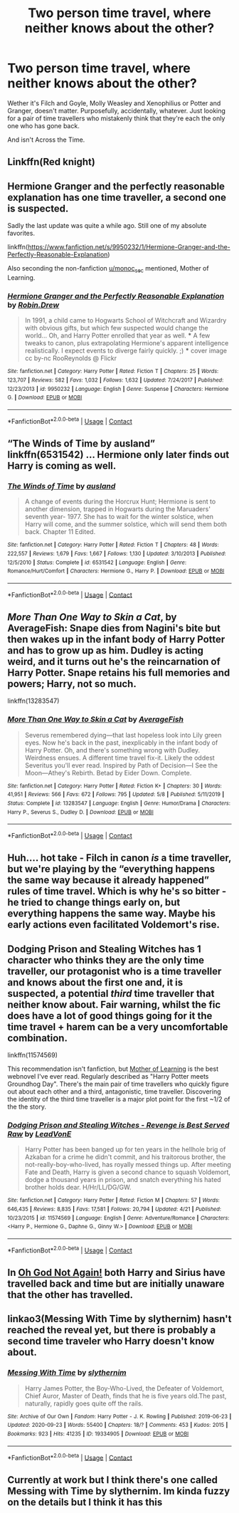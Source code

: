 #+TITLE: Two person time travel, where neither knows about the other?

* Two person time travel, where neither knows about the other?
:PROPERTIES:
:Author: IndustrialRefrigerat
:Score: 21
:DateUnix: 1605520969.0
:DateShort: 2020-Nov-16
:FlairText: Request
:END:
Wether it's Filch and Goyle, Molly Weasley and Xenophilius or Potter and Granger, doesn't matter. Purposefully, accidentally, whatever. Just looking for a pair of time travellers who mistakenly think that they're each the only one who has gone back.

And isn't Across the Time.


** Linkffn(Red knight)
:PROPERTIES:
:Author: righteousronin
:Score: 7
:DateUnix: 1605533657.0
:DateShort: 2020-Nov-16
:END:


** Hermione Granger and the perfectly reasonable explanation has one time traveller, a second one is suspected.

Sadly the last update was quite a while ago. Still one of my absolute favorites.

linkffn([[https://www.fanfiction.net/s/9950232/1/Hermione-Granger-and-the-Perfectly-Reasonable-Explanation]])

Also seconding the non-fanfiction [[/u/monoc_sec][u/monoc_sec]] mentioned, Mother of Learning.
:PROPERTIES:
:Author: hiddendoorstepadept
:Score: 7
:DateUnix: 1605546768.0
:DateShort: 2020-Nov-16
:END:

*** [[https://www.fanfiction.net/s/9950232/1/][*/Hermione Granger and the Perfectly Reasonable Explanation/*]] by [[https://www.fanfiction.net/u/5402473/Robin-Drew][/Robin.Drew/]]

#+begin_quote
  In 1991, a child came to Hogwarts School of Witchcraft and Wizardry with obvious gifts, but which few suspected would change the world... Oh, and Harry Potter enrolled that year as well. *** A few tweaks to canon, plus extrapolating Hermione's apparent intelligence realistically. I expect events to diverge fairly quickly. ;) *** cover image cc by-nc RooReynolds @ Flickr
#+end_quote

^{/Site/:} ^{fanfiction.net} ^{*|*} ^{/Category/:} ^{Harry} ^{Potter} ^{*|*} ^{/Rated/:} ^{Fiction} ^{T} ^{*|*} ^{/Chapters/:} ^{25} ^{*|*} ^{/Words/:} ^{123,707} ^{*|*} ^{/Reviews/:} ^{582} ^{*|*} ^{/Favs/:} ^{1,032} ^{*|*} ^{/Follows/:} ^{1,632} ^{*|*} ^{/Updated/:} ^{7/24/2017} ^{*|*} ^{/Published/:} ^{12/23/2013} ^{*|*} ^{/id/:} ^{9950232} ^{*|*} ^{/Language/:} ^{English} ^{*|*} ^{/Genre/:} ^{Suspense} ^{*|*} ^{/Characters/:} ^{Hermione} ^{G.} ^{*|*} ^{/Download/:} ^{[[http://www.ff2ebook.com/old/ffn-bot/index.php?id=9950232&source=ff&filetype=epub][EPUB]]} ^{or} ^{[[http://www.ff2ebook.com/old/ffn-bot/index.php?id=9950232&source=ff&filetype=mobi][MOBI]]}

--------------

*FanfictionBot*^{2.0.0-beta} | [[https://github.com/FanfictionBot/reddit-ffn-bot/wiki/Usage][Usage]] | [[https://www.reddit.com/message/compose?to=tusing][Contact]]
:PROPERTIES:
:Author: FanfictionBot
:Score: 1
:DateUnix: 1605546786.0
:DateShort: 2020-Nov-16
:END:


** “The Winds of Time by ausland” linkffn(6531542) ... Hermione only later finds out Harry is coming as well.
:PROPERTIES:
:Author: ceplma
:Score: 3
:DateUnix: 1605535717.0
:DateShort: 2020-Nov-16
:END:

*** [[https://www.fanfiction.net/s/6531542/1/][*/The Winds of Time/*]] by [[https://www.fanfiction.net/u/2441303/ausland][/ausland/]]

#+begin_quote
  A change of events during the Horcrux Hunt; Hermione is sent to another dimension, trapped in Hogwarts during the Maruaders' seventh year- 1977. She has to wait for the winter solstice, when Harry will come, and the summer solstice, which will send them both back. Chapter 11 Edited.
#+end_quote

^{/Site/:} ^{fanfiction.net} ^{*|*} ^{/Category/:} ^{Harry} ^{Potter} ^{*|*} ^{/Rated/:} ^{Fiction} ^{T} ^{*|*} ^{/Chapters/:} ^{48} ^{*|*} ^{/Words/:} ^{222,557} ^{*|*} ^{/Reviews/:} ^{1,679} ^{*|*} ^{/Favs/:} ^{1,667} ^{*|*} ^{/Follows/:} ^{1,130} ^{*|*} ^{/Updated/:} ^{3/10/2013} ^{*|*} ^{/Published/:} ^{12/5/2010} ^{*|*} ^{/Status/:} ^{Complete} ^{*|*} ^{/id/:} ^{6531542} ^{*|*} ^{/Language/:} ^{English} ^{*|*} ^{/Genre/:} ^{Romance/Hurt/Comfort} ^{*|*} ^{/Characters/:} ^{Hermione} ^{G.,} ^{Harry} ^{P.} ^{*|*} ^{/Download/:} ^{[[http://www.ff2ebook.com/old/ffn-bot/index.php?id=6531542&source=ff&filetype=epub][EPUB]]} ^{or} ^{[[http://www.ff2ebook.com/old/ffn-bot/index.php?id=6531542&source=ff&filetype=mobi][MOBI]]}

--------------

*FanfictionBot*^{2.0.0-beta} | [[https://github.com/FanfictionBot/reddit-ffn-bot/wiki/Usage][Usage]] | [[https://www.reddit.com/message/compose?to=tusing][Contact]]
:PROPERTIES:
:Author: FanfictionBot
:Score: 1
:DateUnix: 1605535736.0
:DateShort: 2020-Nov-16
:END:


** /More Than One Way to Skin a Cat/, by AverageFish: Snape dies from Nagini's bite but then wakes up in the infant body of Harry Potter and has to grow up as him. Dudley is acting weird, and it turns out he's the reincarnation of Harry Potter. Snape retains his full memories and powers; Harry, not so much.

linkffn(13283547)
:PROPERTIES:
:Author: BridgetCarle
:Score: 3
:DateUnix: 1605576544.0
:DateShort: 2020-Nov-17
:END:

*** [[https://www.fanfiction.net/s/13283547/1/][*/More Than One Way to Skin a Cat/*]] by [[https://www.fanfiction.net/u/8207725/AverageFish][/AverageFish/]]

#+begin_quote
  Severus remembered dying---that last hopeless look into Lily green eyes. Now he's back in the past, inexplicably in the infant body of Harry Potter. Oh, and there's something wrong with Dudley. Weirdness ensues. A different time travel fix-it. Likely the oddest Severitus you'll ever read. Inspired by Path of Decision---I See the Moon---Athey's Rebirth. Betad by Eider Down. Complete.
#+end_quote

^{/Site/:} ^{fanfiction.net} ^{*|*} ^{/Category/:} ^{Harry} ^{Potter} ^{*|*} ^{/Rated/:} ^{Fiction} ^{K+} ^{*|*} ^{/Chapters/:} ^{30} ^{*|*} ^{/Words/:} ^{41,951} ^{*|*} ^{/Reviews/:} ^{566} ^{*|*} ^{/Favs/:} ^{672} ^{*|*} ^{/Follows/:} ^{795} ^{*|*} ^{/Updated/:} ^{5/8} ^{*|*} ^{/Published/:} ^{5/11/2019} ^{*|*} ^{/Status/:} ^{Complete} ^{*|*} ^{/id/:} ^{13283547} ^{*|*} ^{/Language/:} ^{English} ^{*|*} ^{/Genre/:} ^{Humor/Drama} ^{*|*} ^{/Characters/:} ^{Harry} ^{P.,} ^{Severus} ^{S.,} ^{Dudley} ^{D.} ^{*|*} ^{/Download/:} ^{[[http://www.ff2ebook.com/old/ffn-bot/index.php?id=13283547&source=ff&filetype=epub][EPUB]]} ^{or} ^{[[http://www.ff2ebook.com/old/ffn-bot/index.php?id=13283547&source=ff&filetype=mobi][MOBI]]}

--------------

*FanfictionBot*^{2.0.0-beta} | [[https://github.com/FanfictionBot/reddit-ffn-bot/wiki/Usage][Usage]] | [[https://www.reddit.com/message/compose?to=tusing][Contact]]
:PROPERTIES:
:Author: FanfictionBot
:Score: 1
:DateUnix: 1605576560.0
:DateShort: 2020-Nov-17
:END:


** Huh.... hot take - Filch in canon /is/ a time traveller, but we're playing by the “everything happens the same way because it already happened” rules of time travel. Which is why he's so bitter - he tried to change things early on, but everything happens the same way. Maybe his early actions even facilitated Voldemort's rise.
:PROPERTIES:
:Author: dancortens
:Score: 3
:DateUnix: 1605656757.0
:DateShort: 2020-Nov-18
:END:


** Dodging Prison and Stealing Witches has 1 character who thinks they are the only time traveller, our protagonist who is a time traveller and knows about the first one and, it is suspected, a potential /third/ time traveller that neither know about. Fair warning, whilst the fic does have a lot of good things going for it the time travel + harem can be a very uncomfortable combination.

linkffn(11574569)

This recommendation isn't fanfiction, but [[https://www.royalroad.com/fiction/21220/mother-of-learning][Mother of Learning]] is the best webnovel I've ever read. Regularly described as "Harry Potter meets Groundhog Day". There's the main pair of time travellers who quickly figure out about each other and a third, antagonistic, time traveller. Discovering the identity of the third time traveller is a major plot point for the first ~1/2 of the the story.
:PROPERTIES:
:Author: monoc_sec
:Score: 5
:DateUnix: 1605534416.0
:DateShort: 2020-Nov-16
:END:

*** [[https://www.fanfiction.net/s/11574569/1/][*/Dodging Prison and Stealing Witches - Revenge is Best Served Raw/*]] by [[https://www.fanfiction.net/u/6791440/LeadVonE][/LeadVonE/]]

#+begin_quote
  Harry Potter has been banged up for ten years in the hellhole brig of Azkaban for a crime he didn't commit, and his traitorous brother, the not-really-boy-who-lived, has royally messed things up. After meeting Fate and Death, Harry is given a second chance to squash Voldemort, dodge a thousand years in prison, and snatch everything his hated brother holds dear. H/Hr/LL/DG/GW.
#+end_quote

^{/Site/:} ^{fanfiction.net} ^{*|*} ^{/Category/:} ^{Harry} ^{Potter} ^{*|*} ^{/Rated/:} ^{Fiction} ^{M} ^{*|*} ^{/Chapters/:} ^{57} ^{*|*} ^{/Words/:} ^{646,435} ^{*|*} ^{/Reviews/:} ^{8,835} ^{*|*} ^{/Favs/:} ^{17,581} ^{*|*} ^{/Follows/:} ^{20,794} ^{*|*} ^{/Updated/:} ^{4/21} ^{*|*} ^{/Published/:} ^{10/23/2015} ^{*|*} ^{/id/:} ^{11574569} ^{*|*} ^{/Language/:} ^{English} ^{*|*} ^{/Genre/:} ^{Adventure/Romance} ^{*|*} ^{/Characters/:} ^{<Harry} ^{P.,} ^{Hermione} ^{G.,} ^{Daphne} ^{G.,} ^{Ginny} ^{W.>} ^{*|*} ^{/Download/:} ^{[[http://www.ff2ebook.com/old/ffn-bot/index.php?id=11574569&source=ff&filetype=epub][EPUB]]} ^{or} ^{[[http://www.ff2ebook.com/old/ffn-bot/index.php?id=11574569&source=ff&filetype=mobi][MOBI]]}

--------------

*FanfictionBot*^{2.0.0-beta} | [[https://github.com/FanfictionBot/reddit-ffn-bot/wiki/Usage][Usage]] | [[https://www.reddit.com/message/compose?to=tusing][Contact]]
:PROPERTIES:
:Author: FanfictionBot
:Score: 2
:DateUnix: 1605534432.0
:DateShort: 2020-Nov-16
:END:


** In [[https://www.fanfiction.net/s/4536005/1/][Oh God Not Again!]] both Harry and Sirius have travelled back and time but are initially unaware that the other has travelled.
:PROPERTIES:
:Author: Crayshack
:Score: 2
:DateUnix: 1605571120.0
:DateShort: 2020-Nov-17
:END:


** linkao3(Messing With Time by slythernim) hasn't reached the reveal yet, but there is probably a second time traveler who Harry doesn't know about.
:PROPERTIES:
:Author: TheLetterJ0
:Score: 2
:DateUnix: 1605627748.0
:DateShort: 2020-Nov-17
:END:

*** [[https://archiveofourown.org/works/19334905][*/Messing With Time/*]] by [[https://www.archiveofourown.org/users/slythernim/pseuds/slythernim][/slythernim/]]

#+begin_quote
  Harry James Potter, the Boy-Who-Lived, the Defeater of Voldemort, Chief Auror, Master of Death, finds that he is five years old.The past, naturally, rapidly goes quite off the rails.
#+end_quote

^{/Site/:} ^{Archive} ^{of} ^{Our} ^{Own} ^{*|*} ^{/Fandom/:} ^{Harry} ^{Potter} ^{-} ^{J.} ^{K.} ^{Rowling} ^{*|*} ^{/Published/:} ^{2019-06-23} ^{*|*} ^{/Updated/:} ^{2020-09-23} ^{*|*} ^{/Words/:} ^{55400} ^{*|*} ^{/Chapters/:} ^{18/?} ^{*|*} ^{/Comments/:} ^{453} ^{*|*} ^{/Kudos/:} ^{2015} ^{*|*} ^{/Bookmarks/:} ^{923} ^{*|*} ^{/Hits/:} ^{41235} ^{*|*} ^{/ID/:} ^{19334905} ^{*|*} ^{/Download/:} ^{[[https://archiveofourown.org/downloads/19334905/Messing%20With%20Time.epub?updated_at=1600883463][EPUB]]} ^{or} ^{[[https://archiveofourown.org/downloads/19334905/Messing%20With%20Time.mobi?updated_at=1600883463][MOBI]]}

--------------

*FanfictionBot*^{2.0.0-beta} | [[https://github.com/FanfictionBot/reddit-ffn-bot/wiki/Usage][Usage]] | [[https://www.reddit.com/message/compose?to=tusing][Contact]]
:PROPERTIES:
:Author: FanfictionBot
:Score: 1
:DateUnix: 1605627771.0
:DateShort: 2020-Nov-17
:END:


** Currently at work but I think there's one called Messing with Time by slythernim. Im kinda fuzzy on the details but I think it has this
:PROPERTIES:
:Author: AskMeAboutKtizo
:Score: 1
:DateUnix: 1605549260.0
:DateShort: 2020-Nov-16
:END:
